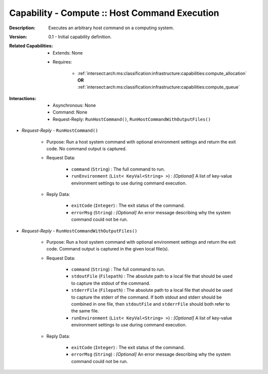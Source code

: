 .. _intersect:arch:ms:classification:infrastructure:capabilities:compute_host:

Capability - Compute :: Host Command Execution
------------------------------------------------------

:Description:
   Executes an arbitrary host command on a computing system.

:Version:
   0.1 - Initial capability definition.

:Related Capabilities:
   - Extends: None
   - Requires:

      + :ref:`intersect:arch:ms:classification:infrastructure:capabilities:compute_allocation` **OR**
        :ref:`intersect:arch:ms:classification:infrastructure:capabilities:compute_queue`

:Interactions:
   - Asynchronous: None
   - Command: None
   - Request-Reply: ``RunHostCommand()``, ``RunHostCommandWithOutputFiles()``

- *Request-Reply* - ``RunHostCommand()``

      + Purpose: Run a host system command with optional environment settings
        and return the exit code. No command output is captured.

      + Request Data:

         *  ``command`` (``String``) : The full command to run.

         *  ``runEnvironment`` (``List< KeyVal<String> >``) : *[Optional]*
            A list of key-value environment settings to use during
            command execution.

      + Reply Data:

         *  ``exitCode`` (``Integer``) : The exit status of the command.

         *  ``errorMsg`` (``String``) : *[Optional]* An error message
            describing why the system command could not be run.

- *Request-Reply* - ``RunHostCommandWithOutputFiles()``

      + Purpose: Run a host system command with optional environment settings
        and return the exit code. Command output is captured in the
        given local file(s).

      + Request Data:

         *  ``command`` (``String``) : The full command to run.

         *  ``stdoutFile`` (``Filepath``) : The absolute path to a local
            file that should be used to capture the stdout of the
            command.

         *  ``stderrFile`` (``Filepath``) : The absolute path to a local
            file that should be used to capture the stderr of the
            command. If both stdout and stderr should be combined in one
            file, then ``stdoutFile`` and ``stderrFile`` should both
            refer to the same file.

         *  ``runEnvironment`` (``List< KeyVal<String> >``) : *[Optional]*
            A list of key-value environment settings to use during
            command execution.

      + Reply Data:

         *  ``exitCode`` (``Integer``) : The exit status of the command.

         *  ``errorMsg`` (``String``) : *[Optional]* An error message
            describing why the system command could not be run.

